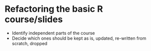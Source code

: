 * Refactoring the basic R course/slides

- Identify independent parts of the course
- Decide which ones should be kept as is, updated, re-written from scratch, dropped
